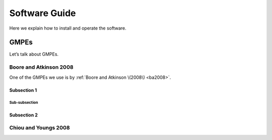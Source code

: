 ####################
Software Guide
####################

Here we explain how to install and operate the software.

====================
GMPEs
====================

Let’s talk about GMPEs.

Boore and Atkinson 2008
**************************

One of the GMPEs we use is by :ref:`Boore and Atkinson \(2008\) <ba2008>`.

Subsection 1
--------------------------

Sub-subsection
++++++++++++++++


Subsection 2
------------------------

Chiou and Youngs 2008
**************************
